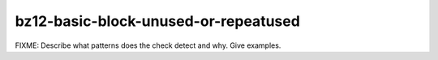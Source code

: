 .. title:: clang-tidy - bz12-basic-block-unused-or-repeatused

bz12-basic-block-unused-or-repeatused
=====================================

FIXME: Describe what patterns does the check detect and why. Give examples.
